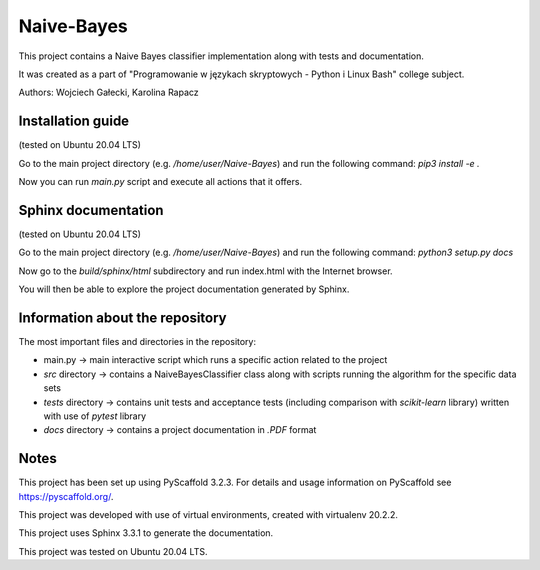 ===========
Naive-Bayes
===========


This project contains a Naive Bayes classifier implementation along with tests and documentation.

It was created as a part of "Programowanie w językach skryptowych - Python i Linux Bash" college subject.

Authors: Wojciech Gałecki, Karolina Rapacz


Installation guide
==================

(tested on Ubuntu 20.04 LTS)

Go to the main project directory (e.g. */home/user/Naive-Bayes*) and run the following command: *pip3 install -e .*

Now you can run *main.py* script and execute all actions that it offers.


Sphinx documentation
====================

(tested on Ubuntu 20.04 LTS)

Go to the main project directory (e.g. */home/user/Naive-Bayes*) and run the following command: *python3 setup.py docs*

Now go to the *build/sphinx/html* subdirectory and run index.html with the Internet browser.

You will then be able to explore the project documentation generated by Sphinx.


Information about the repository
================================

The most important files and directories in the repository:

- main.py -> main interactive script which runs a specific action related to the project
- *src* directory -> contains a NaiveBayesClassifier class along with scripts running the algorithm for the specific data sets
- *tests* directory -> contains unit tests and acceptance tests (including comparison with *scikit-learn* library) written with use of *pytest* library
- *docs* directory -> contains a project documentation in *.PDF* format


Notes
=====

This project has been set up using PyScaffold 3.2.3. For details and usage
information on PyScaffold see https://pyscaffold.org/.

This project was developed with use of virtual environments, created with virtualenv 20.2.2.

This project uses Sphinx 3.3.1 to generate the documentation.

This project was tested on Ubuntu 20.04 LTS.

